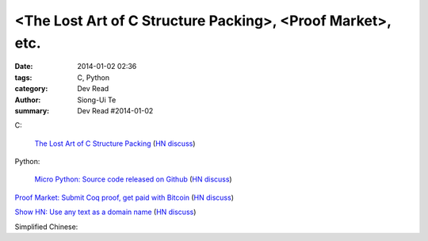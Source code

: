 <The Lost Art of C Structure Packing>, <Proof Market>, etc.
########################################################################################################

:date: 2014-01-02 02:36
:tags: C, Python
:category: Dev Read
:author: Siong-Ui Te
:summary: Dev Read #2014-01-02


C:

  `The Lost Art of C Structure Packing <http://www.catb.org/esr/structure-packing/>`_
  (`HN discuss <https://news.ycombinator.com/item?id=6995568>`__)

Python:

  `Micro Python: Source code released on Github <https://github.com/micropython/micropython>`_
  (`HN discuss <https://news.ycombinator.com/item?id=6996692>`__)

`Proof Market: Submit Coq proof, get paid with Bitcoin <https://proofmarket.org/>`_
(`HN discuss <https://news.ycombinator.com/item?id=6996504>`__)

`Show HN: Use any text as a domain name <https://github.com/amoffat/hash-n-slash>`_
(`HN discuss <https://news.ycombinator.com/item?id=6996398>`__)


Simplified Chinese:

